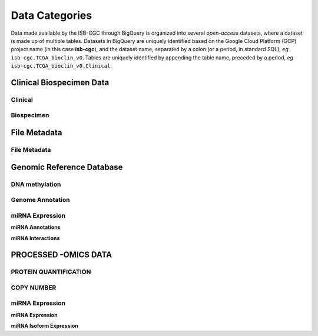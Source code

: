================
Data Categories
================

Data made available by the ISB-CGC through BigQuery is organized into several *open-access* 
datasets, where a dataset is made up of multiple tables.  Datasets in BigQuery are uniquely identified based on the Google Cloud Platform (GCP) project name (in this case **isb-cgc**), and the dataset name, separated by a colon (or a period, in standard SQL),  *eg* ``isb-cgc.TCGA_bioclin_v0``.  Tables are uniquely identified by appending the table name,
preceded by a period, *eg* ``isb-cgc.TCGA_bioclin_v0.Clinical``.

Clinical Biospecimen Data
==========================

Clinical
--------

Biospecimen
------------


File Metadata
==============

File Metadata
---------------



Genomic Reference Database
===========================

DNA methylation
----------------

Genome Annotation
------------------

miRNA Expression
-----------------

**miRNA Annotations**

**miRNA Interactions**



PROCESSED -OMICS DATA
======================

PROTEIN QUANTIFICATION
-------------------------

COPY NUMBER
------------

miRNA Expression
-----------------

**miRNA Expression**

**miRNA Isoform Expression**
